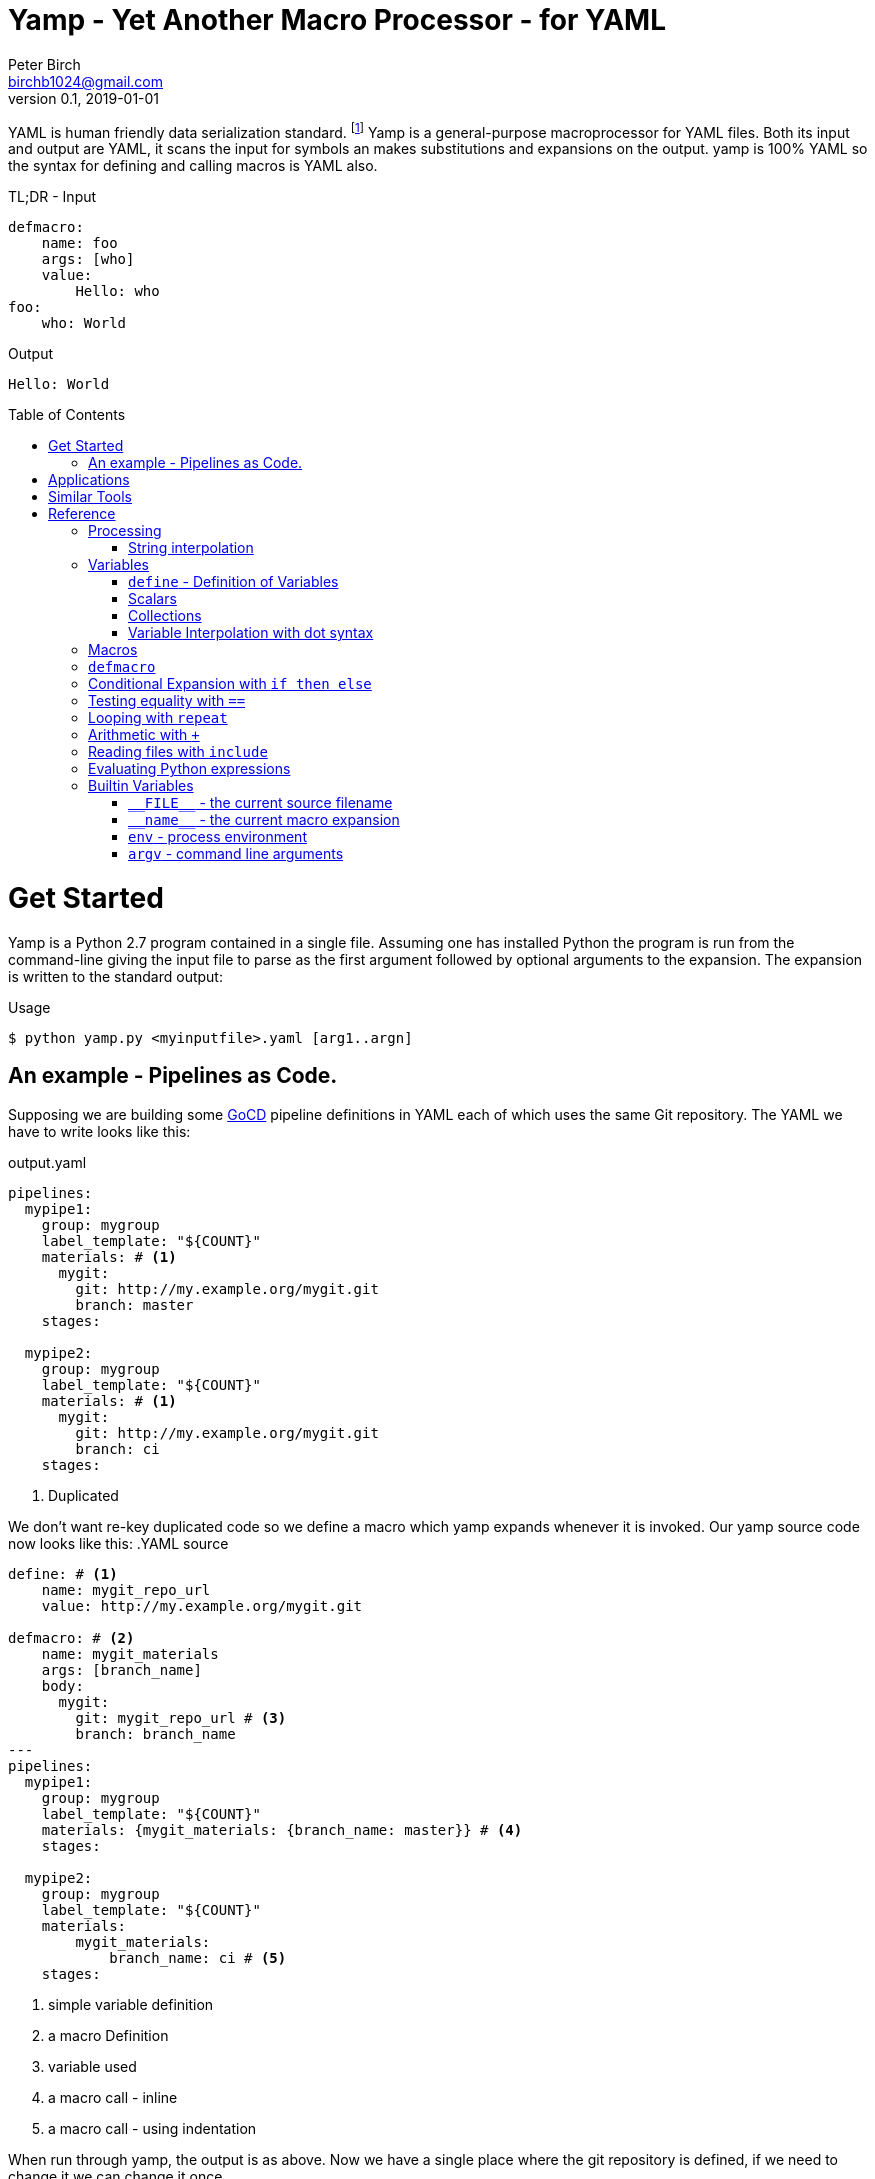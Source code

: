 = Yamp - Yet Another Macro Processor - for YAML
Peter Birch <birchb1024@gmail.com>
v0.1, 2019-01-01
:toc: macro
YAML is human friendly data serialization standard. footnote:[YAML stands for Yet Another Markup Language. See https://yaml.org/]  Yamp is a general-purpose macroprocessor for YAML files.  Both its input and output are YAML, it scans the input for symbols an makes substitutions and expansions on the output. yamp is 100% YAML so the syntax for defining and calling macros is YAML also.

.TL;DR - Input
[source, YAML]
----
defmacro:
    name: foo
    args: [who]
    value: 
        Hello: who
foo: 
    who: World
----

.Output
[source, YAML]
----
Hello: World
----

toc::[]
# Get Started

Yamp is a Python 2.7 program contained in a single file. Assuming one has installed Python the program is run from the command-line giving the input file to parse as the first argument followed by optional arguments to the expansion. The expansion is written to the standard output:

.Usage
[source,bash]
----
$ python yamp.py <myinputfile>.yaml [arg1..argn]
----

## An example - Pipelines as Code.

Supposing we are building some https://github.com/tomzo/gocd-yaml-config-plugin[GoCD] pipeline definitions in YAML each of which uses the same Git repository.  The YAML we have to write looks like this:

.output.yaml
[source,YAML]
----
pipelines:
  mypipe1: 
    group: mygroup
    label_template: "${COUNT}"
    materials: # <1>
      mygit:
        git: http://my.example.org/mygit.git
        branch: master
    stages:

  mypipe2: 
    group: mygroup
    label_template: "${COUNT}"
    materials: # <1>
      mygit:
        git: http://my.example.org/mygit.git 
        branch: ci
    stages:
----
<1> Duplicated

We don't want re-key duplicated code so we define a macro which yamp expands whenever it is invoked. Our yamp source code now looks like this:
.YAML source
[source,YAML]
----
define: # <1>
    name: mygit_repo_url
    value: http://my.example.org/mygit.git

defmacro: # <2>
    name: mygit_materials
    args: [branch_name]
    body:
      mygit:
        git: mygit_repo_url # <3>
        branch: branch_name
---
pipelines:
  mypipe1: 
    group: mygroup
    label_template: "${COUNT}"
    materials: {mygit_materials: {branch_name: master}} # <4>
    stages:

  mypipe2: 
    group: mygroup
    label_template: "${COUNT}"
    materials:
        mygit_materials: 
            branch_name: ci # <5>
    stages:
----
<1> simple variable definition
<2> a macro Definition
<3> variable used
<4> a macro call - inline
<3> a macro call - using indentation

When run through yamp, the output is as above. Now we have a single place where the git repository is defined, if we need to change it we can change it once. 

# Applications

This program is general-purpose, it can be used wherever YAML is required. It's first uses were for GoCd pipelines and Ansible playbooks. Since YAML is a superset of JSON it can also be used to generate JSON for, say, Azure ARM files.

# Similar Tools

There are many great general-purpose macro-processors available, starting with the venerable `GPM`, through `m4`, cpp, and lately, Jinja2. However these are predominantly character-based and the programmer has to compute the indentation required by YAML by counting spaces. Like previous authors we started on this course of writing yet another macro-processor primarily for reasons of laziness. Since yamp transforms dictionaries and lists not character strings, indentation is taken care of.


# Reference

This section describes the operation of the processor and the macros available. 

## Processing

### String interpolation 

[source, YAML]
----
define: {name: 'AXA', value: 'A{{ X }}A'}
AXA: Christopher
# Produces
AChristopherA
----


## Variables

### `+define+` - Definition of Variables

### Scalars

### Collections

### Variable Interpolation with dot syntax

## Macros

## `+defmacro+`

## Conditional Expansion with `+if then else+`

## Testing equality with `+==+`

## Looping with `+repeat+`

## Arithmetic with `+++`

## Reading files with `+include+`

## Evaluating Python expressions
[source, YAML]
----
- {python: ' 2**10 '}
# Produces
- 1024
----


[source, YAML]
----
include: <filename>
----

## Builtin Variables

### `+__FILE__+` - the current source filename

### `+__name__+` - the current macro expansion

### `+env+` - process environment

### `+argv+` - command line arguments


